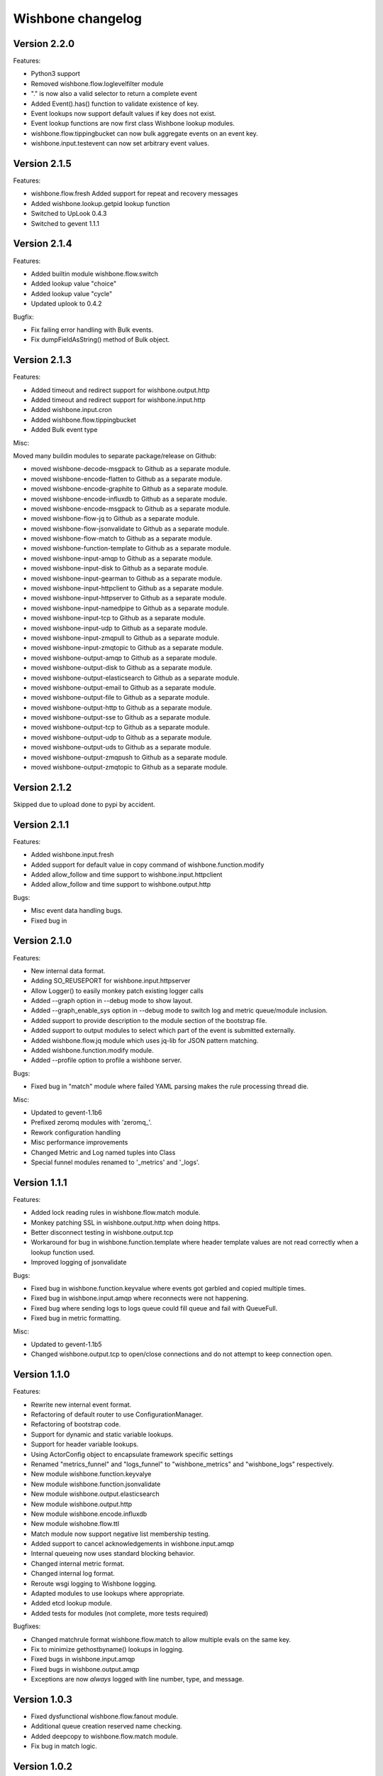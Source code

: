 Wishbone changelog
==================

Version 2.2.0
~~~~~~~~~~~~~

Features:

- Python3 support
- Removed wishbone.flow.loglevelfilter module
- "." is now also a valid selector to return a complete event
- Added Event().has() function to validate existence of key.
- Event lookups now support default values if key does not exist.
- Event lookup functions are now first class Wishbone lookup modules.
- wishbone.flow.tippingbucket can now bulk aggregate events on an event key.
- wishbone.input.testevent can now set arbitrary event values.

Version 2.1.5
~~~~~~~~~~~~~

Features:

- wishbone.flow.fresh Added support for repeat and recovery messages
- Added wishbone.lookup.getpid lookup function
- Switched to UpLook 0.4.3
- Switched to gevent 1.1.1


Version 2.1.4
~~~~~~~~~~~~~

Features:

- Added builtin module wishbone.flow.switch
- Added lookup value "choice"
- Added lookup value "cycle"
- Updated uplook to 0.4.2

Bugfix:

- Fix failing error handling with Bulk events.
- Fix dumpFieldAsString() method of Bulk object.

Version 2.1.3
~~~~~~~~~~~~~

Features:

- Added timeout and redirect support for wishbone.output.http
- Added timeout and redirect support for wishbone.input.http
- Added wishbone.input.cron
- Added wishbone.flow.tippingbucket
- Added Bulk event type

Misc:

Moved many buildin modules to separate package/release on Github:

- moved wishbone-decode-msgpack to Github as a separate module.
- moved wishbone-encode-flatten to Github as a separate module.
- moved wishbone-encode-graphite to Github as a separate module.
- moved wishbone-encode-influxdb to Github as a separate module.
- moved wishbone-encode-msgpack to Github as a separate module.
- moved wishbone-flow-jq to Github as a separate module.
- moved wishbone-flow-jsonvalidate to Github as a separate module.
- moved wishbone-flow-match to Github as a separate module.
- moved wishbone-function-template to Github as a separate module.
- moved wishbone-input-amqp to Github as a separate module.
- moved wishbone-input-disk to Github as a separate module.
- moved wishbone-input-gearman to Github as a separate module.
- moved wishbone-input-httpclient to Github as a separate module.
- moved wishbone-input-httpserver to Github as a separate module.
- moved wishbone-input-namedpipe to Github as a separate module.
- moved wishbone-input-tcp to Github as a separate module.
- moved wishbone-input-udp to Github as a separate module.
- moved wishbone-input-zmqpull to Github as a separate module.
- moved wishbone-input-zmqtopic to Github as a separate module.
- moved wishbone-output-amqp to Github as a separate module.
- moved wishbone-output-disk to Github as a separate module.
- moved wishbone-output-elasticsearch to Github as a separate module.
- moved wishbone-output-email to Github as a separate module.
- moved wishbone-output-file to Github as a separate module.
- moved wishbone-output-http to Github as a separate module.
- moved wishbone-output-sse to Github as a separate module.
- moved wishbone-output-tcp to Github as a separate module.
- moved wishbone-output-udp to Github as a separate module.
- moved wishbone-output-uds to Github as a separate module.
- moved wishbone-output-zmqpush to Github as a separate module.
- moved wishbone-output-zmqtopic to Github as a separate module.

Version 2.1.2
~~~~~~~~~~~~~

Skipped due to upload done to pypi by accident.


Version 2.1.1
~~~~~~~~~~~~~

Features:

- Added wishbone.input.fresh
- Added support for default value in copy command of wishbone.function.modify
- Added allow_follow and time support to wishbone.input.httpclient
- Added allow_follow and time support to wishbone.output.http

Bugs:

- Misc event data handling bugs.
- Fixed bug in

Version 2.1.0
~~~~~~~~~~~~~

Features:

- New internal data format.
- Adding SO_REUSEPORT for wishbone.input.httpserver
- Allow Logger() to easily monkey patch existing logger calls
- Added --graph option in --debug mode to show layout.
- Added --graph_enable_sys option in --debug mode to switch log
  and metric queue/module inclusion.
- Added support to provide description to the module section of
  the bootstrap file.
- Added support to output modules to select which part of the event
  is submitted externally.
- Added wishbone.flow.jq module which uses jq-lib for JSON pattern matching.
- Added wishbone.function.modify module.
- Added --profile option to profile a wishbone server.

Bugs:

- Fixed bug in "match" module where failed YAML parsing makes the rule
  processing thread die.

Misc:

- Updated to gevent-1.1b6
- Prefixed zeromq modules with 'zeromq_'.
- Rework configuration handling
- Misc performance improvements
- Changed Metric and Log named tuples into Class
- Special funnel modules renamed to '_metrics' and '_logs'.


Version 1.1.1
~~~~~~~~~~~~~

Features:

- Added lock reading rules in wishbone.flow.match module.
- Monkey patching SSL in wishbone.output.http when doing https.
- Better disconnect testing in wishbone.output.tcp
- Workaround for bug in wishbone.function.template where header
  template values are not read correctly when a lookup function
  used.
- Improved logging of jsonvalidate

Bugs:

- Fixed bug in wishbone.function.keyvalue where events got garbled and copied
  multiple times.
- Fixed bug in wishbone.input.amqp where reconnects were not happening.
- Fixed bug where sending logs to logs queue could fill queue and fail with
  QueueFull.
- Fixed bug in metric formatting.

Misc:

- Updated to gevent-1.1b5
- Changed wishbone.output.tcp to open/close connections and do not attempt
  to keep connection open.


Version 1.1.0
~~~~~~~~~~~~~

Features:

- Rewrite new internal event format.
- Refactoring of default router to use ConfigurationManager.
- Refactoring of bootstrap code.
- Support for dynamic and static variable lookups.
- Support for header variable lookups.
- Using ActorConfig object to encapsulate framework specific settings
- Renamed "metrics_funnel" and "logs_funnel" to "wishbone_metrics"
  and "wishbone_logs" respectively.
- New module wishbone.function.keyvalye
- New module wishbone.function.jsonvalidate
- New module wishbone.output.elasticsearch
- New module wishbone.output.http
- New module wishbone.encode.influxdb
- New module wishobne.flow.ttl
- Match module now support negative list membership testing.
- Added support to cancel acknowledgements in wishbone.input.amqp
- Internal queueing now uses standard blocking behavior.
- Changed internal metric format.
- Changed internal log format.
- Reroute wsgi logging to Wishbone logging.
- Adapted modules to use lookups where appropriate.
- Added etcd lookup module.
- Added tests for modules (not complete, more tests required)

Bugfixes:

- Changed matchrule format wishbone.flow.match to allow multiple
  evals on the same key.
- Fix to minimize gethostbyname() lookups in logging.
- Fixed bugs in wishbone.input.amqp
- Fixed bugs in wishbone.output.amqp
- Exceptions are now *always* logged with line number, type, and message.

Version 1.0.3
~~~~~~~~~~~~~

- Fixed dysfunctional wishbone.flow.fanout module.
- Additional queue creation reserved name checking.
- Added deepcopy to wishbone.flow.match module.
- Fix bug in match logic.

Version 1.0.2
~~~~~~~~~~~~~

- Fixed bug in slow amqpin consumption.
- Added wishbone.output.email module.
- diskin and diskout autocreate buffer directory if missing.
- Fixed bug which prevented bootstrapping multiple processes.
- Added more sanity checks on bootstrap file.
- Added wishbone.flow.match module, derived from (and replacement of) PySeps.
- Added wishbone.output.file module.
- Removed incremental number from wishbone.output.disk.
- Fix bug in wishbone.flow.funnel where queuefull was not taken into account.
- Added more bootstrap file verification tests.
- Added wishbone.function.jsonvalidate as a separate daemon.

Version 1.0.1
~~~~~~~~~~~~~

- Make extra module groups to include configurable
  when making a Wishbone based entrypoint.
- Raise proper error when getQueue() requests
  non-existing queue
- Added Gearman input module
- Added SSE (server sent events) output module
- Added LogLevelFilter module
- Fixed bug where --group parameter is ignored by
  list command.
- Fix dependency versions.
- Adding first tests

Version 1.0.0
~~~~~~~~~~~~~

- Complete overhaul of codebase
- Inclusion of external modules
- pep8 all code

Version 0.4.10
~~~~~~~~~~~~~~

- Various log finetuning
- Smaller bugfixes

Version 0.4.9
~~~~~~~~~~~~~

- Make descriptions of modules shorter.
- Header module supports dynamic header generation.
- Fix context switch bug in testevent module

Version 0.4.8
~~~~~~~~~~~~~

- Header module needs a header key.
- Added hostname to internal metric format.
- Fix bug loading syslog, when starting in background.

Version 0.4.7
~~~~~~~~~~~~~

- Fix bug which loops disableThrottling().
- Add extra checks on routing table syntax.
- Added slow output module.
- Fix bug in roundrobin module.
- Update patterns and scenarios documentation.


Version 0.4.6
~~~~~~~~~~~~~

- Cleanup context_switch when looping.
- Add installation documenation.
- Cleanup of throttling functionality.


Version 0.4.5
~~~~~~~~~~~~~

- Fix bug with failing bootstrap


Version 0.4.4
~~~~~~~~~~~~~

- Remove excessive logging.
- Colorize log output in debug mode.
- Add possibility to pause and resuming consuming inside module.
- Use a more generic internal metric format.
- Directly use destination queue in the source module.
- When using context switch, do not actually sleep.
- Removed unused limit parameter when registering a module.


Version 0.4.3
~~~~~~~~~~~~~

- STDOUT module, possibility to print PID
- Improvement: use stdout_logs as instance name when bootstrapping
- Improve error handling when initializing a module with non existent variables
- Improved catching errors when modules do not exist
- Fix bug where modules were not checks if they are registered
- Make sure bootstrap exits with clean error
- Fix bug producer queue was referenced instead of consumer when autocreate
- Add more info to documentation


Version 0.4.2
~~~~~~~~~~~~~

- Fix several bugs load bootstrap files
- Fix bug in fanout module where deepcopy() wasn't used
- Fix bug for misbehaving waitUntilFreePlace()
- Expand documentation
- Added first batch of tests

Version 0.4.1
~~~~~~~~~~~~~

- Include support for throttling.
- Included firsts tests
- Integrate tests in setup.py
- Fix bug where waitUntilFreePlace did not behave correctly when __putLimit()
  was never used.

Version 0.4
~~~~~~~~~~~

- Complete rewrite of all components.
- Queues offer more functionality like locking, statistics.
- Better gevent aware locking mechanisms.
- Possibility to lock/unlock queues based on upstream throughput.
- Metrics endpoint can be connected to regular pipe structure.
- Logs endpoint can be connected to regular pipe structure.
- Bootstrap files in YAML format.
- Wisbone categories: flow, logging, metrics, function, input, output
- Definable gevent context switch when looping.

Version 0.32
~~~~~~~~~~~~

- Enforce JSON validate Draft3 when a recent version of jsonschema is
  installed.
- Fixed bug issuing "Exception KeyError" on exit.
- Verify if a config file is provided and if not return a useful error.
- Autocreate queue when submitting message to non existing queue.

Version 0.31
~~~~~~~~~~~~

- Updated Gevent dependency_links in setup.py to the new Github page.
- Adding many missing dependencies to setup.py
- Added check to setup.py to verify expected daemon version.
- Added a built in profiler version based on gevent_profiler.
- Fixed bug to make Wisbone execute stop() method of modules.
- Fixed bug producing stacktrace on exit.
- Allowing string, integer, boolean and array data types for variable values.

Version 0.30
~~~~~~~~~~~~

- Switched to better performing egenix mx-base queues.
